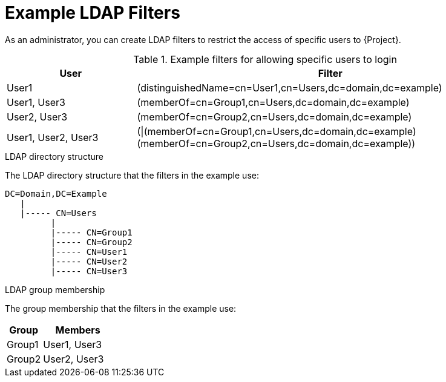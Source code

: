 [id="Example_LDAP_Filters_{context}"]
= Example LDAP Filters

As an administrator, you can create LDAP filters to restrict the access of specific users to {Project}.

.Example filters for allowing specific users to login
[cols="3,9" options="header"]
|====
| User | Filter
| User1 |(distinguishedName=cn=User1,cn=Users,dc=domain,dc=example)
| User1, User3 |(memberOf=cn=Group1,cn=Users,dc=domain,dc=example)
| User2, User3 |(memberOf=cn=Group2,cn=Users,dc=domain,dc=example)
| User1, User2, User3 | (\|(memberOf=cn=Group1,cn=Users,dc=domain,dc=example)(memberOf=cn=Group2,cn=Users,dc=domain,dc=example))
|====

.LDAP directory structure
The LDAP directory structure that the filters in the example use:

[options="nowrap", subs="+quotes,verbatim,attributes"]
----
DC=Domain,DC=Example
   |
   |----- CN=Users
         |
         |----- CN=Group1
         |----- CN=Group2
         |----- CN=User1
         |----- CN=User2
         |----- CN=User3
----

.LDAP group membership
The group membership that the filters in the example use:

[cols="1,2" options="header"]
|====
|Group | Members
|Group1 |
User1,
User3
|
Group2 |
User2,
User3
|====
